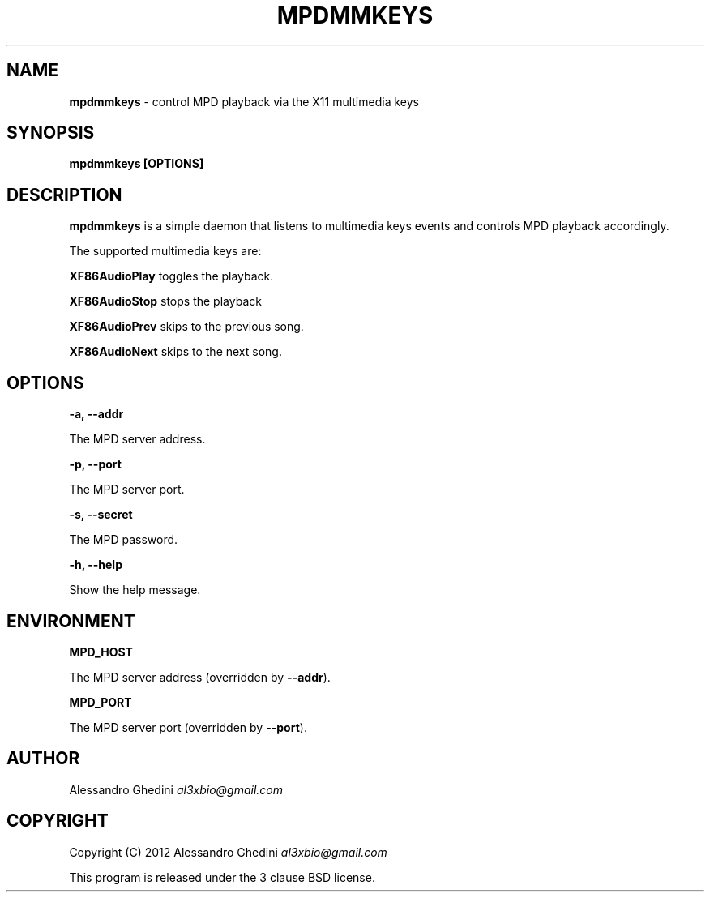 .\" generated with Ronn/v0.7.3
.\" http://github.com/rtomayko/ronn/tree/0.7.3
.
.TH "MPDMMKEYS" "1" "March 2012" "" ""
.
.SH "NAME"
\fBmpdmmkeys\fR \- control MPD playback via the X11 multimedia keys
.
.SH "SYNOPSIS"
\fBmpdmmkeys [OPTIONS]\fR
.
.SH "DESCRIPTION"
\fBmpdmmkeys\fR is a simple daemon that listens to multimedia keys events and controls MPD playback accordingly\.
.
.P
The supported multimedia keys are:
.
.P
\fBXF86AudioPlay\fR toggles the playback\.
.
.P
\fBXF86AudioStop\fR stops the playback
.
.P
\fBXF86AudioPrev\fR skips to the previous song\.
.
.P
\fBXF86AudioNext\fR skips to the next song\.
.
.SH "OPTIONS"
\fB\-a, \-\-addr\fR
.
.P
\~\~\~\~\~\~ The MPD server address\.
.
.P
\fB\-p, \-\-port\fR
.
.P
\~\~\~\~\~\~ The MPD server port\.
.
.P
\fB\-s, \-\-secret\fR
.
.P
\~\~\~\~\~\~ The MPD password\.
.
.P
\fB\-h, \-\-help\fR
.
.P
\~\~\~\~\~\~ Show the help message\.
.
.SH "ENVIRONMENT"
\fBMPD_HOST\fR
.
.P
\~\~\~\~\~\~ The MPD server address (overridden by \fB\-\-addr\fR)\.
.
.P
\fBMPD_PORT\fR
.
.P
\~\~\~\~\~\~ The MPD server port (overridden by \fB\-\-port\fR)\.
.
.SH "AUTHOR"
Alessandro Ghedini \fIal3xbio@gmail\.com\fR
.
.SH "COPYRIGHT"
Copyright (C) 2012 Alessandro Ghedini \fIal3xbio@gmail\.com\fR
.
.P
This program is released under the 3 clause BSD license\.
